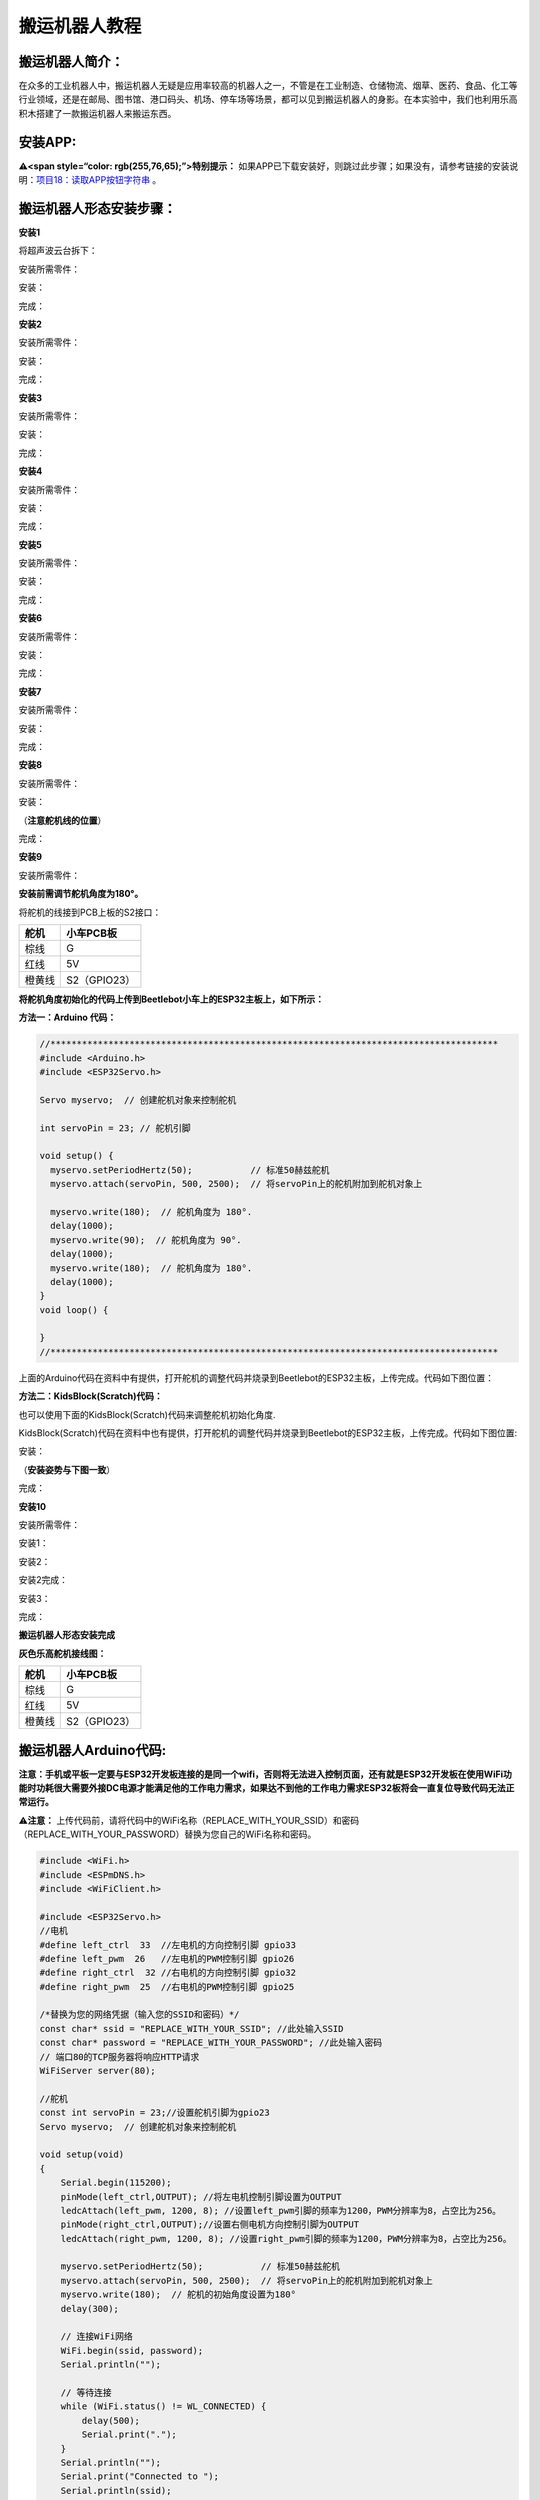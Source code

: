 搬运机器人教程
==============

搬运机器人简介：
----------------

在众多的工业机器人中，搬运机器人无疑是应用率较高的机器人之一，不管是在工业制造、仓储物流、烟草、医药、食品、化工等行业领域，还是在邮局、图书馆、港口码头、机场、停车场等场景，都可以见到搬运机器人的身影。在本实验中，我们也利用乐高积木搭建了一款搬运机器人来搬运东西。

安装APP:
--------

**⚠️<span style=“color: rgb(255,76,65);”>特别提示：**
如果APP已下载安装好，则跳过此步骤；如果没有，请参考链接的安装说明：\ `项目18：读取APP按钮字符串 <https://www.keyesrobot.cn/projects/KE3059/zh-cn/latest/docs/Arduino%E6%95%99%E7%A8%8B.html#app>`__
。

搬运机器人形态安装步骤：
------------------------

**安装1**

将超声波云台拆下：

|Img|

安装所需零件：

|image1|

安装：

|image2|

完成：

|image3|

**安装2**

安装所需零件：

|image4|

安装：

|image5|

完成：

|image6|

**安装3**

安装所需零件：

|image7|

安装：

|image8|

完成：

|image9|

**安装4**

安装所需零件：

|image10|

安装：

|image11|

完成：

|image12|

**安装5**

安装所需零件：

|image13|

安装：

|image14|

完成：

|image15|

**安装6**

安装所需零件：

|image16|

安装：

|image17|

完成：

|image18|

**安装7**

安装所需零件：

|image19|

安装：

|image20|

完成：

|image21|

**安装8**

安装所需零件：

|image22|

安装：

（\ **注意舵机线的位置**\ ）

|image23|

完成：

|image24|

**安装9**

安装所需零件：

|image25|

\ **安装前需调节舵机角度为180°。**\ 

将舵机的线接到PCB上板的S2接口：

====== ============
舵机   小车PCB板
====== ============
棕线   G
红线   5V
橙黄线 S2（GPIO23）
====== ============

|image26|

\ **将舵机角度初始化的代码上传到Beetlebot小车上的ESP32主板上，如下所示：**\ 

**方法一：Arduino 代码：**

.. code:: c

   //*************************************************************************************
   #include <Arduino.h>
   #include <ESP32Servo.h>

   Servo myservo;  // 创建舵机对象来控制舵机

   int servoPin = 23; // 舵机引脚

   void setup() {
     myservo.setPeriodHertz(50);           // 标准50赫兹舵机
     myservo.attach(servoPin, 500, 2500);  // 将servoPin上的舵机附加到舵机对象上

     myservo.write(180);  // 舵机角度为 180°.
     delay(1000);
     myservo.write(90);  // 舵机角度为 90°.
     delay(1000);
     myservo.write(180);  // 舵机角度为 180°.
     delay(1000);
   }
   void loop() {

   }
   //*************************************************************************************

上面的Arduino代码在资料中有提供，打开舵机的调整代码并烧录到Beetlebot的ESP32主板，上传完成。代码如下图位置：

|image27|

**方法二：KidsBlock(Scratch)代码：**

也可以使用下面的KidsBlock(Scratch)代码来调整舵机初始化角度.

|image28|

KidsBlock(Scratch)代码在资料中也有提供，打开舵机的调整代码并烧录到Beetlebot的ESP32主板，上传完成。代码如下图位置:

|image29|

安装：

（\ **安装姿势与下图一致**\ ）

|image30|

完成：

|image31|

**安装10**

安装所需零件：

|image32|

安装1：

|image33|

安装2：

|image34|

安装2完成：

|image35|

安装3：

|image36|

完成：

|image37|

**搬运机器人形态安装完成**

|image38|

**灰色乐高舵机接线图：**

====== ============
舵机   小车PCB板
====== ============
棕线   G
红线   5V
橙黄线 S2（GPIO23）
====== ============

|image39|

|image40|

搬运机器人Arduino代码:
----------------------

**注意：手机或平板一定要与ESP32开发板连接的是同一个wifi，否则将无法进入控制页面，还有就是ESP32开发板在使用WiFi功能时功耗很大需要外接DC电源才能满足他的工作电力需求，如果达不到他的工作电力需求ESP32板将会一直复位导致代码无法正常运行。**

⚠️\ **注意：**
上传代码前，请将代码中的WiFi名称（REPLACE_WITH_YOUR_SSID）和密码（REPLACE_WITH_YOUR_PASSWORD）替换为您自己的WiFi名称和密码。

.. code:: c

   #include <WiFi.h>
   #include <ESPmDNS.h>
   #include <WiFiClient.h>

   #include <ESP32Servo.h>
   //电机
   #define left_ctrl  33  //左电机的方向控制引脚 gpio33
   #define left_pwm  26   //左电机的PWM控制引脚 gpio26
   #define right_ctrl  32 //右电机的方向控制引脚 gpio32
   #define right_pwm  25  //右电机的PWM控制引脚 gpio25

   /*替换为您的网络凭据（输入您的SSID和密码）*/
   const char* ssid = "REPLACE_WITH_YOUR_SSID"; //此处输入SSID
   const char* password = "REPLACE_WITH_YOUR_PASSWORD"; //此处输入密码
   // 端口80的TCP服务器将响应HTTP请求
   WiFiServer server(80);

   //舵机
   const int servoPin = 23;//设置舵机引脚为gpio23
   Servo myservo;  // 创建舵机对象来控制舵机

   void setup(void)
   {
       Serial.begin(115200);
       pinMode(left_ctrl,OUTPUT); //将左电机控制引脚设置为OUTPUT
       ledcAttach(left_pwm, 1200, 8); //设置left_pwm引脚的频率为1200，PWM分辨率为8，占空比为256。
       pinMode(right_ctrl,OUTPUT);//设置右侧电机方向控制引脚为OUTPUT
       ledcAttach(right_pwm, 1200, 8); //设置right_pwm引脚的频率为1200，PWM分辨率为8，占空比为256。
     
       myservo.setPeriodHertz(50);           // 标准50赫兹舵机
       myservo.attach(servoPin, 500, 2500);  // 将servoPin上的舵机附加到舵机对象上
       myservo.write(180);  // 舵机的初始角度设置为180°
       delay(300);

       // 连接WiFi网络
       WiFi.begin(ssid, password);
       Serial.println("");

       // 等待连接
       while (WiFi.status() != WL_CONNECTED) {
           delay(500);
           Serial.print(".");
       }
       Serial.println("");
       Serial.print("Connected to ");
       Serial.println(ssid);
       Serial.print("IP address: ");
       Serial.println(WiFi.localIP());

       // 设置mDNS响应器：
       // - 在本例中，第一个参数是域名
       //   全限定域名是“esp32.local”
       // - 第二个参数是要发布的IP地址
       //   我们通过WiFi网络发送我们的IP地址
       if (!MDNS.begin("esp32")) {
           Serial.println("Error setting up MDNS responder!");
           while(1) {
               delay(1000);
           }
       }
       Serial.println("mDNS responder started");

       // 启动TCP （HTTP）服务器
       server.begin();
       Serial.println("TCP server started");

       // 向mmds - sd添加业务
       MDNS.addService("http", "tcp", 80);
   }

   void loop(void)
   {
       // 检查客户端是否已连接
       WiFiClient client = server.available();
       if (!client) {
           return;
       }
       //Serial.println("");
       //Serial.println("New client");

       // 等待来自客户端的数据变为可用
       while(client.connected() && !client.available()){
           delay(1);
       }

       // 读取HTTP请求的第一行
       String req = client.readStringUntil('\r');
       //Serial.println(req);
       // HTTP请求的第一行看起来像“GET /path HTTP/1.1”
       // 通过查找空格来检索“/path”部分
       int addr_start = req.indexOf(' ');
       int addr_end = req.indexOf(' ', addr_start + 1);
       if (addr_start == -1 || addr_end == -1) {
           //Serial.print("Invalid request: ");
           //Serial.println(req);
           return;
       }
       req = req.substring(addr_start + 1, addr_end);
       //Serial.print("Request: ");
       Serial.println(req);
       String s;
       if (req == "/")
       {
           IPAddress ip = WiFi.localIP();
           String ipStr = String(ip[0]) + '.' + String(ip[1]) + '.' + String(ip[2]) + '.' + String(ip[3]);
           s = "HTTP/1.1 200 OK\r\nContent-Type: text/html\r\n\r\n<!DOCTYPE HTML>\r\n<html>Hello from ESP32 at ";
           s += ipStr;
           s += "</html>\r\n\r\n";
           Serial.println("Sending 200");
           client.println(WiFi.localIP());
       }
       else if(req == "/btn/F")
       {
         digitalWrite(left_ctrl,LOW); //将左电机方向控制引脚设为LOW。
         ledcWrite(left_pwm, 150); //左电机输出PWM 150
         digitalWrite(right_ctrl,LOW); //将右电机的控制引脚设置为LOW。
         ledcWrite(right_pwm, 150); //右电机输出PWM 150
       }
       else if(req == "/btn/B")
       {
         digitalWrite(left_ctrl, HIGH);
         ledcWrite(left_pwm, 150);
         digitalWrite(right_ctrl, HIGH);
         ledcWrite(right_pwm, 150);
       }
       else if(req == "/btn/L")
       {
         digitalWrite(left_ctrl,HIGH); 
         ledcWrite(left_pwm, 150); 
         digitalWrite(right_ctrl,LOW); 
         ledcWrite(right_pwm, 150);
       }
       else if(req == "/btn/R")
       {
         digitalWrite(left_ctrl,LOW); 
         ledcWrite(left_pwm, 150); 
         digitalWrite(right_ctrl,HIGH); 
         ledcWrite(right_pwm, 150);
       }
       else if(req == "/btn/S")
       {
         digitalWrite(left_ctrl,LOW);
         ledcWrite(left_pwm, 0);
         digitalWrite(right_ctrl,LOW);
         ledcWrite(right_pwm, 0); 
       }
       else if(req == "/btn/p")
       {
         Serial.write('p');
         myservo.write(130);
         delay(200);
       }
       else if(req == "/btn/q")
       {
         Serial.write('q');
         client.println("q");
       }
       else if(req == "/btn/x")
       {
         myservo.write(180);
         delay(200);
       }
   }

搬运机器人Kidsblock代码:
------------------------

**注意：手机或平板一定要与ESP32开发板连接的是同一个wifi，否则将无法进入控制页面，还有就是ESP32开发板在使用WiFi功能时功耗很大需要外接DC电源才能满足他的工作电力需求，如果达不到他的工作电力需求ESP32板将会一直复位导致代码无法正常运行。**

⚠️\ **注意：**
上传代码前，请将代码中的WiFi名称（REPLACE_WITH_YOUR_SSID）和密码（REPLACE_WITH_YOUR_PASSWORD）替换为您自己的WiFi名称和密码。

|image41|

搬运机器人实验结果：
--------------------

1. 打开IDE的串口监视器，读取WiFi
IP地址，然后在投石攻城车项目实验中，投石攻城车抛乐高积木块击打目标物A、B、C、D散落满地的一些乐高积木。

2.
APP连上WiFi，操作APP上的小车方向按钮\ |image42|\ 使搬运机器人移动到散落满地的乐高积木旁。

3.
用手拣一些小的乐高积木块放到铲斗上，操作APP上的小车方向按钮\ |image43|\ 使搬运机器人把乐高积木搬运到原始位置。按住按钮\ |image44|\ ，舵机转动一定角度带动齿轮使铲斗升起，这样，运送的乐高积木块就掉下来。

4. 重复上面的操作方法，把所有的乐高积木块都搬运到原始位置。

.. |Img| image:: ./media/img-20230406135222.png
.. |image1| image:: ./media/img-20230406135246.png
.. |image2| image:: ./media/img-20230406135305.png
.. |image3| image:: ./media/img-20230406135326.png
.. |image4| image:: ./media/img-20230406135421.png
.. |image5| image:: ./media/img-20230406135430.png
.. |image6| image:: ./media/img-20230406135443.png
.. |image7| image:: ./media/img-20230406135609.png
.. |image8| image:: ./media/img-20230406135626.png
.. |image9| image:: ./media/img-20230406135635.png
.. |image10| image:: ./media/img-20230406135654.png
.. |image11| image:: ./media/img-20230406135704.png
.. |image12| image:: ./media/img-20230406135715.png
.. |image13| image:: ./media/img-20230406135751.png
.. |image14| image:: ./media/img-20230406135800.png
.. |image15| image:: ./media/img-20230406135812.png
.. |image16| image:: ./media/img-20230406135832.png
.. |image17| image:: ./media/img-20230406135840.png
.. |image18| image:: ./media/img-20230406135851.png
.. |image19| image:: ./media/img-20230406135908.png
.. |image20| image:: ./media/img-20230406135916.png
.. |image21| image:: ./media/img-20230406135926.png
.. |image22| image:: ./media/img-20230406135944.png
.. |image23| image:: ./media/img-20230504151026.png
.. |image24| image:: ./media/img-20230504151033.png
.. |image25| image:: ./media/img-20230406140020.png
.. |image26| image:: ./media/img-20230518115057.png
.. |image27| image:: ./media/img-20250427135402.png
.. |image28| image:: ./media/img-20250427135513.png
.. |image29| image:: ./media/img-20250427135442.png
.. |image30| image:: ./media/img-20230406140854.png
.. |image31| image:: ./media/img-20230406140912.png
.. |image32| image:: ./media/img-20230406140943.png
.. |image33| image:: ./media/img-20230406141005.png
.. |image34| image:: ./media/img-20230406141020.png
.. |image35| image:: ./media/img-20230406141150.png
.. |image36| image:: ./media/img-20230406141156.png
.. |image37| image:: ./media/img-20230406141211.png
.. |image38| image:: ./media/img-20230406141937.png
.. |image39| image:: ./media/img-20230518115057.png
.. |image40| image:: ./media/img-20230505143859.png
.. |image41| image:: ./media/img-20250427140226.png
.. |image42| image:: ./media/img-20230406145116.png
.. |image43| image:: ./media/img-20230406145136.png
.. |image44| image:: ./media/img-20230406145157.png
